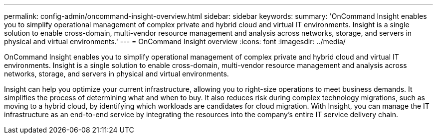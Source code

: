 ---
permalink: config-admin/oncommand-insight-overview.html
sidebar: sidebar
keywords: 
summary: 'OnCommand Insight enables you to simplify operational management of complex private and hybrid cloud and virtual IT environments. Insight is a single solution to enable cross-domain, multi-vendor resource management and analysis across networks, storage, and servers in physical and virtual environments.'
---
= OnCommand Insight overview
:icons: font
:imagesdir: ../media/

[.lead]
OnCommand Insight enables you to simplify operational management of complex private and hybrid cloud and virtual IT environments. Insight is a single solution to enable cross-domain, multi-vendor resource management and analysis across networks, storage, and servers in physical and virtual environments.

Insight can help you optimize your current infrastructure, allowing you to right-size operations to meet business demands. It simplifies the process of determining what and when to buy. It also reduces risk during complex technology migrations, such as moving to a hybrid cloud, by identifying which workloads are candidates for cloud migration. With Insight, you can manage the IT infrastructure as an end-to-end service by integrating the resources into the company's entire IT service delivery chain.
